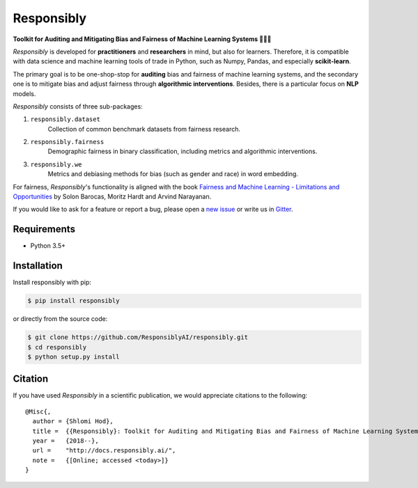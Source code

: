 Responsibly
===========

.. image:: https://img.shields.io/badge/docs-passing-brightgreen.svg
    :target: https://docs.responsibly.ai

.. image:: https://img.shields.io/gitter/room/nwjs/nw.js.svg
   :alt: Join the chat at https://gitter.im/ResponsiblyAI/responsibly
   :target: https://gitter.im/ResponsiblyAI/responsibly

.. image:: https://img.shields.io/travis/ResponsiblyAI/responsibly/master.svg
    :target: https://travis-ci.org/ResponsiblyAI/responsibly

.. image::  https://img.shields.io/coveralls/ResponsiblyAI/responsibly/master.svg
   :target: https://coveralls.io/r/ResponsiblyAI/responsibly

.. image::  https://img.shields.io/scrutinizer/g/ResponsiblyAI/responsibly.svg
  :target: https://scrutinizer-ci.com/g/ResponsiblyAI/responsibly/?branch=master

.. image::  https://img.shields.io/pypi/v/responsibly.svg
  :target: https://pypi.org/project/responsibly

.. image::  https://img.shields.io/github/license/ResponsiblyAI/responsibly.svg
    :target: https://docs.responsibly.ai/about/license.html

**Toolkit for Auditing and Mitigating Bias and Fairness**
**of Machine Learning Systems 🔎🤖🧰**

*Responsibly* is developed for **practitioners** and **researchers** in mind,
but also for learners. Therefore, it is compatible with
data science and machine learning tools of trade in Python,
such as Numpy, Pandas, and especially **scikit-learn**.

The primary goal is to be one-shop-stop for **auditing** bias
and fairness of machine learning systems, and the secondary one
is to mitigate bias and adjust fairness through
**algorithmic interventions**.
Besides, there is a particular focus on **NLP** models.

*Responsibly* consists of three sub-packages:

1. ``responsibly.dataset``
     Collection of common benchmark datasets from fairness research.

2. ``responsibly.fairness``
     Demographic fairness in binary classification,
     including metrics and algorithmic interventions.

3. ``responsibly.we``
     Metrics and debiasing methods for bias (such as gender and race)
     in word embedding.

For fairness, *Responsibly*'s functionality is aligned with the book
`Fairness and Machine Learning
- Limitations and Opportunities <https://fairmlbook.org>`_
by Solon Barocas, Moritz Hardt and Arvind Narayanan.

If you would like to ask for a feature or report a bug,
please open a
`new issue <https://github.com/ResponsiblyAI/responsibly/issues/new>`_
or write us in `Gitter <https://gitter.im/ResponsiblyAI/responsibly>`_.

Requirements
------------

-  Python 3.5+

Installation
------------

Install responsibly with pip:

.. code:: sh

   $ pip install responsibly

or directly from the source code:

.. code:: sh

   $ git clone https://github.com/ResponsiblyAI/responsibly.git
   $ cd responsibly
   $ python setup.py install

Citation
--------

If you have used *Responsibly* in a scientific publication,
we would appreciate citations to the following:

::

  @Misc{,
    author = {Shlomi Hod},
    title =  {{Responsibly}: Toolkit for Auditing and Mitigating Bias and Fairness of Machine Learning Systems},
    year =   {2018--},
    url =    "http://docs.responsibly.ai/",
    note =   {[Online; accessed <today>]}
  }
